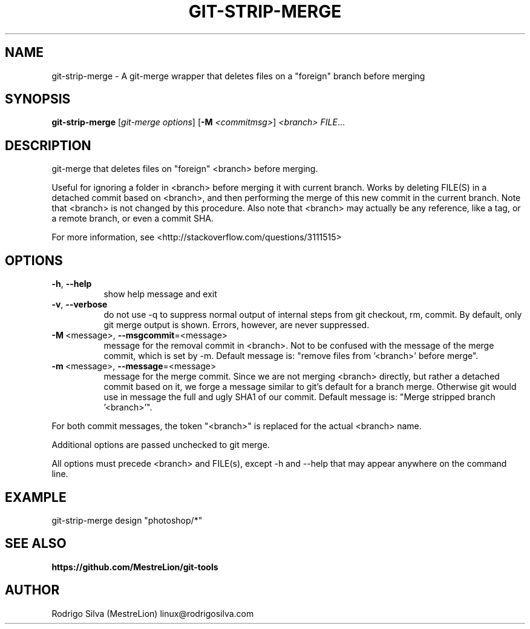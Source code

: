 .TH GIT-STRIP-MERGE 1 2016-01-31
.\" For nroff, turn off justification.  Always turn off hyphenation; it makes
.\" way too many mistakes in technical documents.
.if n .ad l
.nh
.SH NAME
git-strip-merge \-
A git-merge wrapper that deletes files on a "foreign" branch before merging
.SH SYNOPSIS
.B git-strip-merge
.RI [ git-merge\ options ]
.RB [ -M
.IR <commitmsg> ]
.I <branch>
.IR FILE ...
.SH DESCRIPTION
git-merge that deletes files on "foreign" <branch> before merging.
.sp
Useful for ignoring a folder in <branch> before merging it with
current branch. Works by deleting FILE(S) in a detached commit based
on <branch>, and then performing the merge of this new commit in the
current branch. Note that <branch> is not changed by this procedure.
Also note that <branch> may actually be any reference, like a tag,
or a remote branch, or even a commit SHA.
.sp
For more information, see <http://stackoverflow.com/questions/3111515>
.SH OPTIONS
.TP 8
.BR \-h , \ \-\-help
show help message and exit
.TP 8
.BR \-v , \ \-\-verbose
do not use -q to suppress normal output of internal steps from git
checkout, rm, commit. By default, only git merge output is shown.
Errors, however, are never suppressed.
.TP 8
.BR \-M\  <message>, \ \-\-msgcommit =<message>
message for the removal commit in <branch>. Not to be confused
with the message of the merge commit, which is set by -m. Default
message is: "remove files from '<branch>' before merge".
.TP 8
.BR \-m\  <message>, \ \-\-message =<message>
message for the merge commit. Since we are not merging <branch>
directly, but rather a detached commit based on it, we forge a
message similar to git's default for a branch merge. Otherwise
git would use in message the full and ugly SHA1 of our commit.
Default message is: "Merge stripped branch '<branch>'".
.PP
For both commit messages, the token "<branch>" is replaced for the
actual <branch> name.
.sp
Additional options are passed unchecked to git merge.
.sp
All options must precede <branch> and FILE(s), except -h and --help
that may appear anywhere on the command line.
.SH EXAMPLE
.nf
git-strip-merge design "photoshop/*"
.fi
.SH SEE ALSO
.B https://github.com/MestreLion/git-tools
.SH AUTHOR
Rodrigo Silva (MestreLion) linux@rodrigosilva.com
